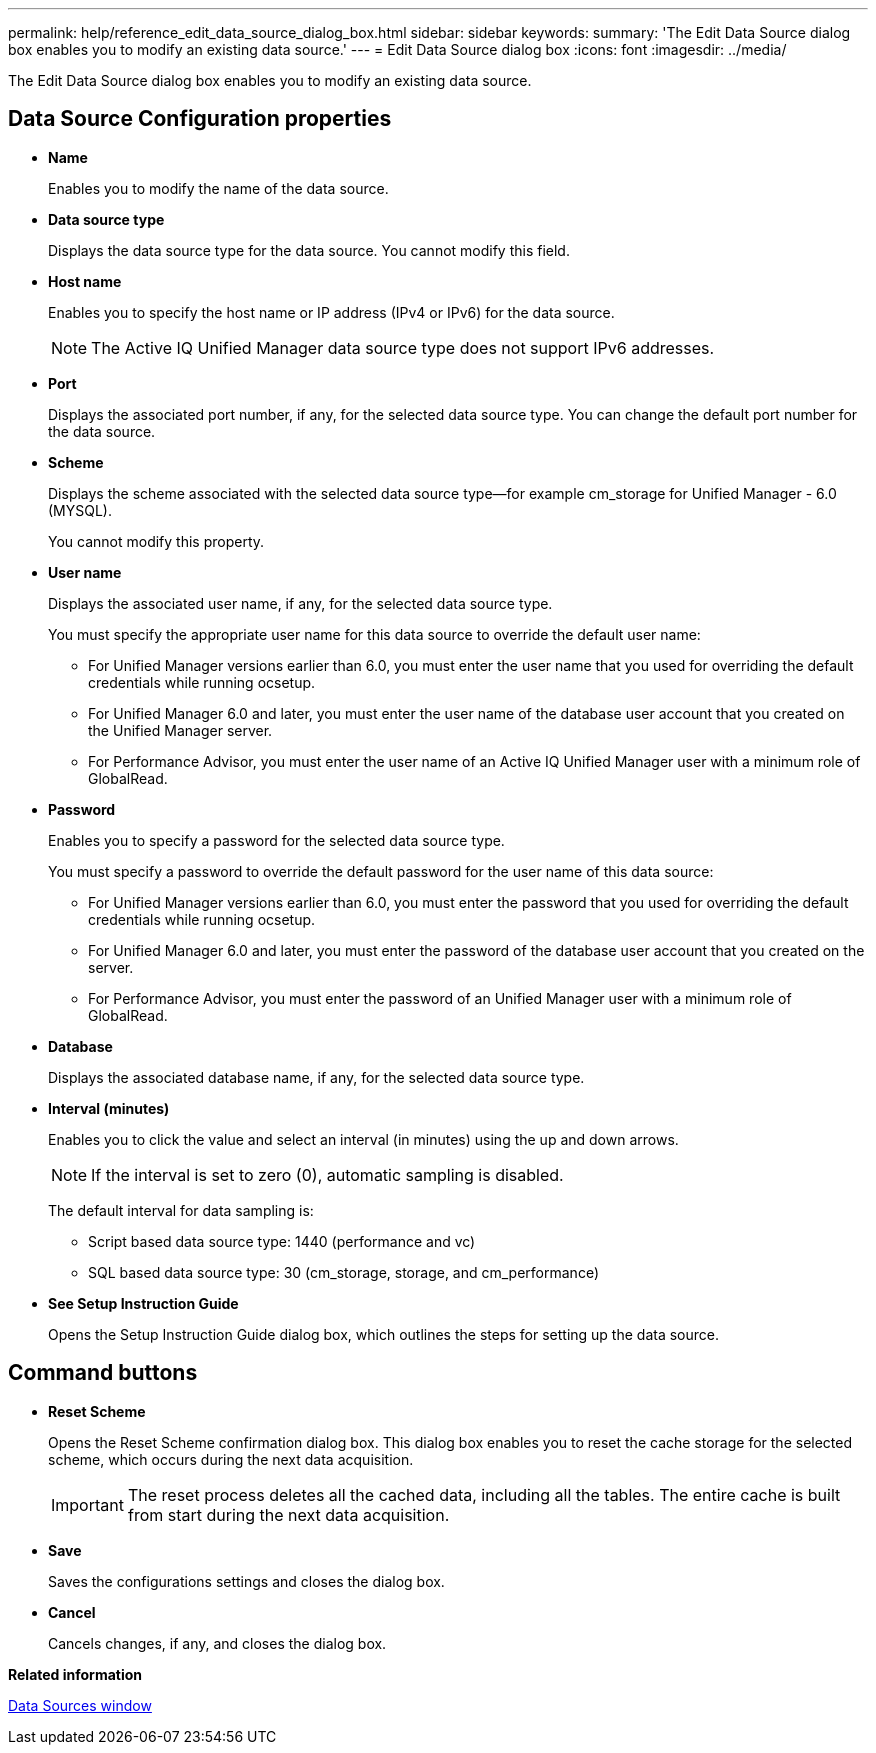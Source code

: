 ---
permalink: help/reference_edit_data_source_dialog_box.html
sidebar: sidebar
keywords: 
summary: 'The Edit Data Source dialog box enables you to modify an existing data source.'
---
= Edit Data Source dialog box
:icons: font
:imagesdir: ../media/

The Edit Data Source dialog box enables you to modify an existing data source.

== Data Source Configuration properties

* *Name*
+
Enables you to modify the name of the data source.

* *Data source type*
+
Displays the data source type for the data source. You cannot modify this field.

* *Host name*
+
Enables you to specify the host name or IP address (IPv4 or IPv6) for the data source.
+
NOTE: The Active IQ Unified Manager data source type does not support IPv6 addresses.

* *Port*
+
Displays the associated port number, if any, for the selected data source type. You can change the default port number for the data source.

* *Scheme*
+
Displays the scheme associated with the selected data source type--for example cm_storage for Unified Manager - 6.0 (MYSQL).
+
You cannot modify this property.

* *User name*
+
Displays the associated user name, if any, for the selected data source type.
+
You must specify the appropriate user name for this data source to override the default user name:

 ** For Unified Manager versions earlier than 6.0, you must enter the user name that you used for overriding the default credentials while running ocsetup.
 ** For Unified Manager 6.0 and later, you must enter the user name of the database user account that you created on the Unified Manager server.
 ** For Performance Advisor, you must enter the user name of an Active IQ Unified Manager user with a minimum role of GlobalRead.

* *Password*
+
Enables you to specify a password for the selected data source type.
+
You must specify a password to override the default password for the user name of this data source:

 ** For Unified Manager versions earlier than 6.0, you must enter the password that you used for overriding the default credentials while running ocsetup.
 ** For Unified Manager 6.0 and later, you must enter the password of the database user account that you created on the server.
 ** For Performance Advisor, you must enter the password of an Unified Manager user with a minimum role of GlobalRead.

* *Database*
+
Displays the associated database name, if any, for the selected data source type.

* *Interval (minutes)*
+
Enables you to click the value and select an interval (in minutes) using the up and down arrows.
+
NOTE: If the interval is set to zero (0), automatic sampling is disabled.
+
The default interval for data sampling is:

 ** Script based data source type: 1440 (performance and vc)
 ** SQL based data source type: 30 (cm_storage, storage, and cm_performance)

* *See Setup Instruction Guide*
+
Opens the Setup Instruction Guide dialog box, which outlines the steps for setting up the data source.

== Command buttons

* *Reset Scheme*
+
Opens the Reset Scheme confirmation dialog box. This dialog box enables you to reset the cache storage for the selected scheme, which occurs during the next data acquisition.
+
IMPORTANT: The reset process deletes all the cached data, including all the tables. The entire cache is built from start during the next data acquisition.

* *Save*
+
Saves the configurations settings and closes the dialog box.

* *Cancel*
+
Cancels changes, if any, and closes the dialog box.

*Related information*

xref:reference_data_sources_window.adoc[Data Sources window]

